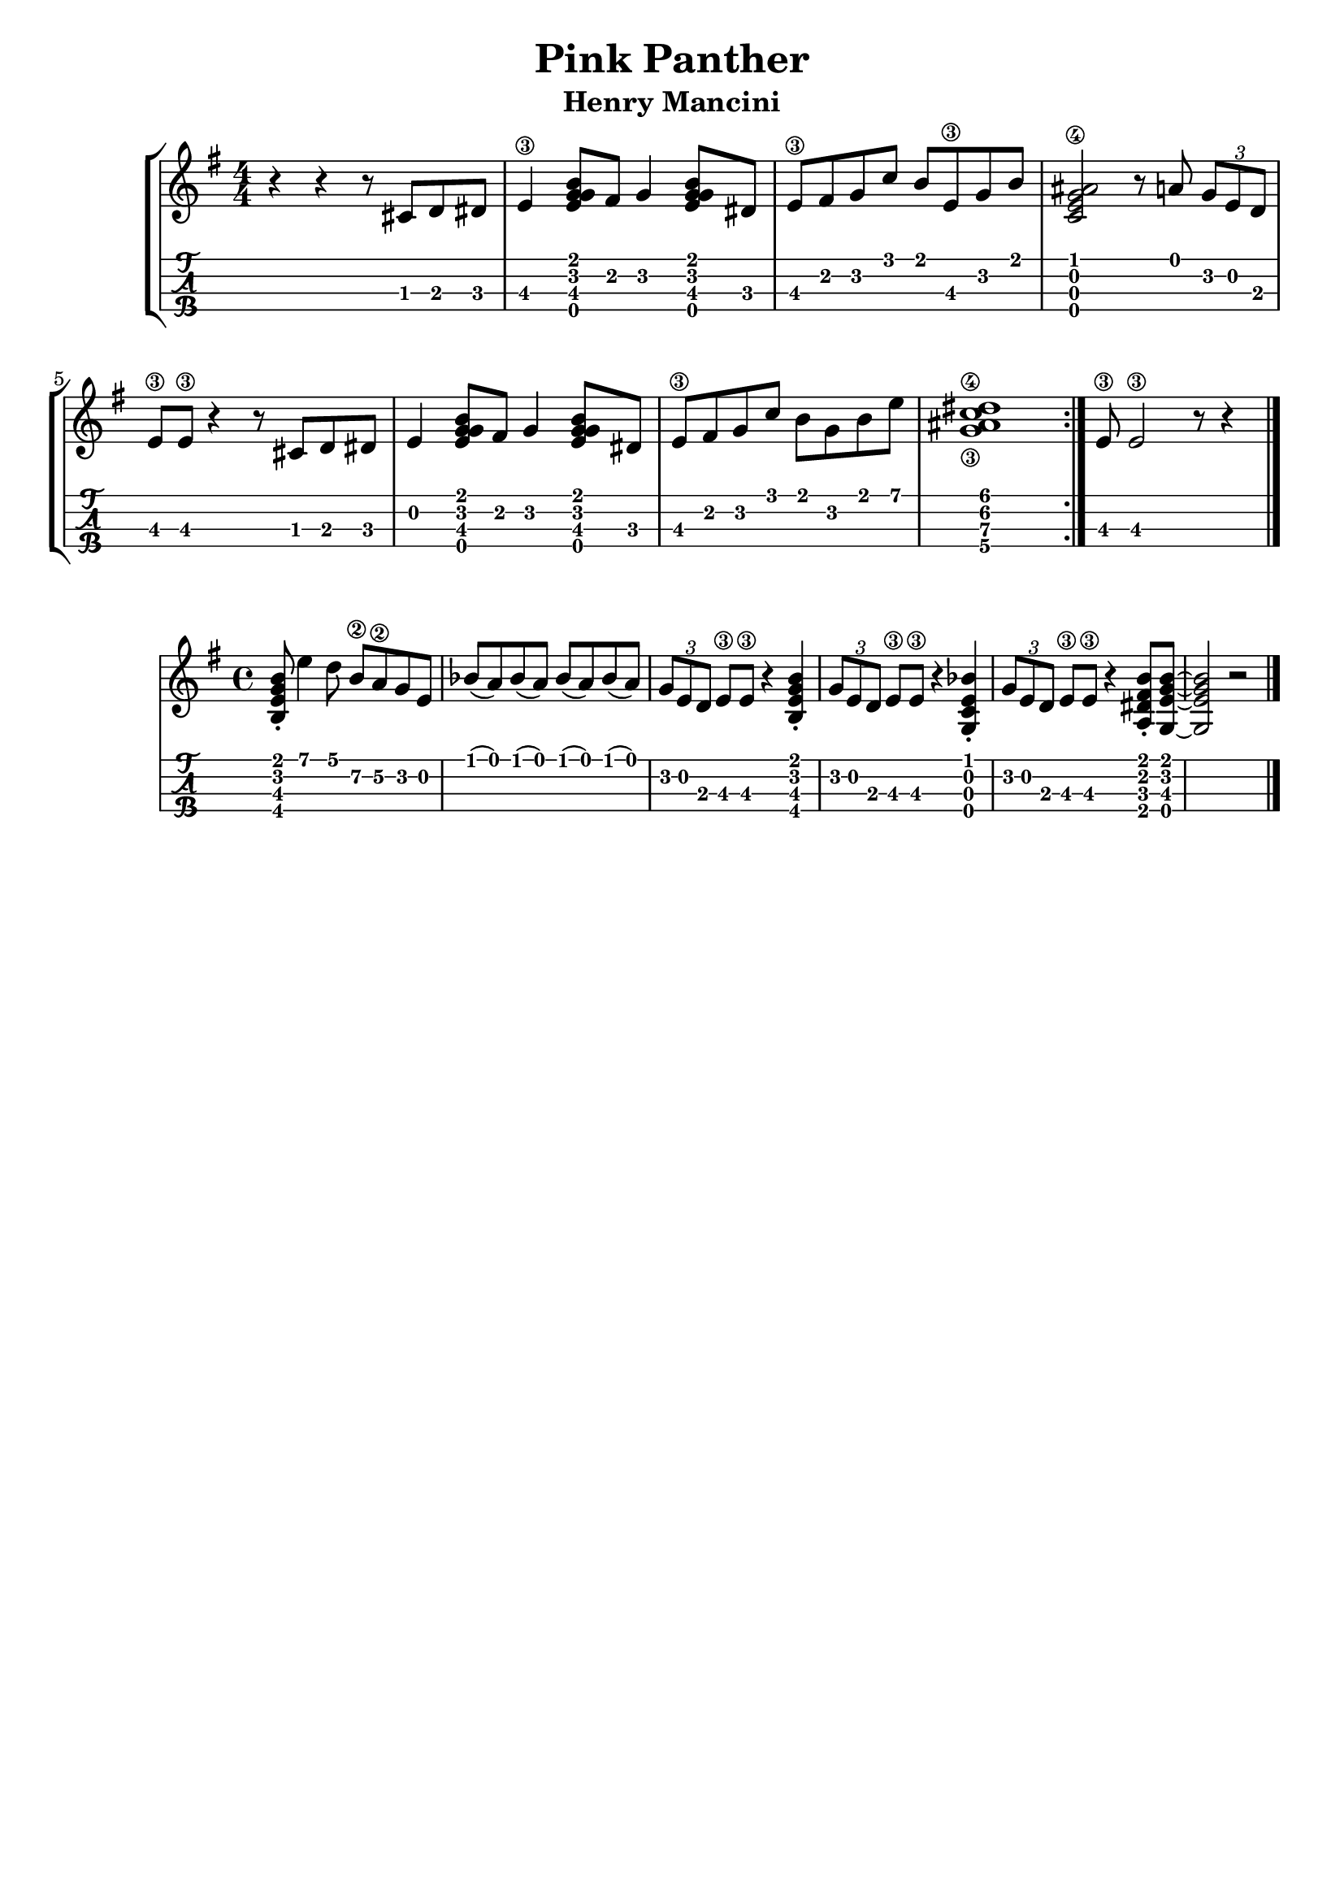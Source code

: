 \header {
  title = "Pink Panther"
  subtitle = "Henry Mancini"
  subsubtile = "a"
  tagline = ""  % removed
}

\layout{
	\context {
		\TabStaff
		stringTunings = #ukulele-tuning
	}
}

%--- Introducción de las notas ---%
uno = \relative c' {
\key g \major
\numericTimeSignature
\time 4/4
	r4 r4 r8 cis d dis
  e4\3 <g e g b>8 fis g4 <g e g b>8 dis
  e\3 fis g c b e,\3 g b
  <c, e ais g\4>2 r8 a' \tuplet 3/2 { g e d }
  e\3 e\3 r4 r8 cis d dis
  e4 <g e g b>8 fis g4 <g e g b>8 dis
  e\3 fis g c b g b e
  <c\4 g\3 ais dis>1
  \bar ":|."
  e,8\3 e2\3 r8 r4 \bar "|."
}

acordes = \chordmode {
	%-- a1:m d:m g c a:m d g f c d:m bes a -- %
 }


%--- Partitura ---%
\score {
 \header {
      piece = ""
    }
	\new StaffGroup	
	<<
	    \new ChordNames \acordes
		\new Staff \uno
		\new TabStaff \uno
	>>
}

melody = \relative {
	\key e \minor
	\time 4/4
	<b e g b>8-. e'4 d8 b\2 a\2 g e |
	bes'( a) bes( a) bes( a) bes( a) |
	\tuplet 3/2 {g e d} e\3 e\3 r4 <b e g b>-.
	\tuplet 3/2 {g'8 e d} e\3 e\3 r4 <g, c e bes'>-. |
	\tuplet 3/2 {g'8 e d} e\3 e\3 r4 <a, dis fis b>8-. <g e' g b>~ |
	<g e' g b>2 r |
	\bar "|."
}

\score {
	<<
	\new Staff \melody
	\new TabStaff \melody
	>>
	\layout {
		\context {
		  \TabStaff
		  stringTunings = #tenor-ukulele-tuning
		}
	}
	\midi {
		\tempo 4 = 120
	}
}
